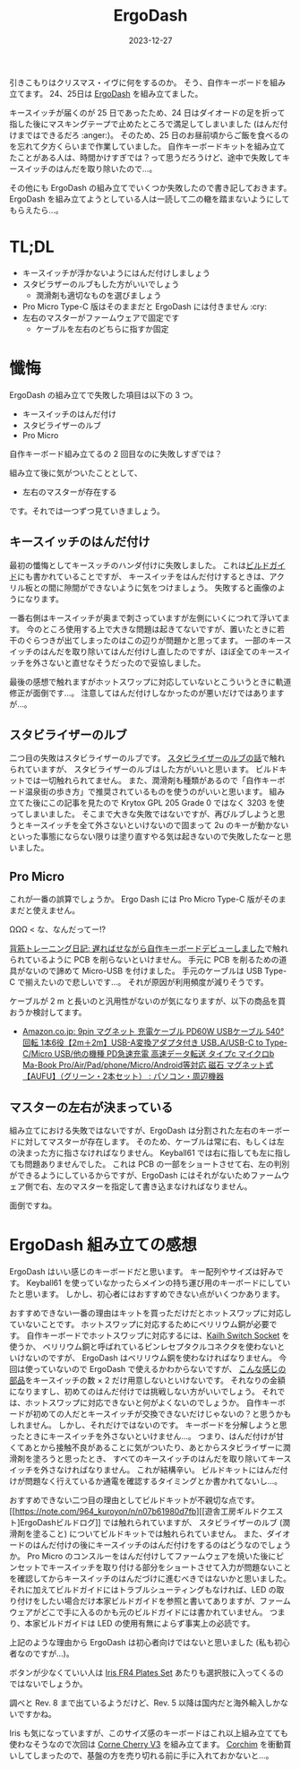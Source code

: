 #+title: ErgoDash
#+date: 2023-12-27
#+tags[]: 自作キーボード キーボード
#+categories[]: キーボード

引きこもりはクリスマス・イヴに何をするのか。
そう、自作キーボードを組み立てます。
24、25日は [[https://shop.yushakobo.jp/products/ergodash][ErgoDash]] を組み立てました。

[[./images/ErgoDash.jpg]]

キースイッチが届くのが 25 日であったため、24 日はダイオードの足を折って指した後にマスキングテープで止めたところで満足してしまいました (はんだ付けまではできるだろ :anger:)。
そのため、25 日のお昼前頃からご飯を食べるのを忘れて夕方くらいまで作業していました。
自作キーボードキットを組み立てたことがある人は、時間かけすぎでは？って思うだろうけど、途中で失敗してキースイッチのはんだを取り除いたので…。

その他にも ErgoDash の組み立てでいくつか失敗したので書き記しておきます。
ErgoDash を組み立てようとしている人は一読して二の轍を踏まないようにしてもらえたら…。

* TL;DL

+ キースイッチが浮かないようにはんだ付けしましょう
+ スタビラザーのルブもした方がいいでしょう
  + 潤滑剤も適切なものを選びましょう
+ Pro Micro Type-C 版はそのままだと ErgoDash には付きません :cry:
+ 左右のマスターがファームウェアで固定です
  + ケーブルを左右のどちらに指すか固定

* 懺悔

ErgoDash の組み立てで失敗した項目は以下の 3 つ。

+ キースイッチのはんだ付け
+ スタビライザーのルブ
+ Pro Micro

自作キーボード組み立てるの 2 回目なのに失敗しすぎでは？

組み立て後に気がついたこととして、

+ 左右のマスターが存在する

です。それでは一つずつ見ていきましょう。

** キースイッチのはんだ付け

最初の懺悔としてキースッチのハンダ付けに失敗しました。
これは[[https://github.com/yushakobo/build-documents/blob/master/ErgoDash/ErgoDash_BuildGuide.md][ビルドガイド]]にも書かれていることですが、
キースイッチをはんだ付けするときは、アクリル板との間に隙間ができないように気をつけましょう。
失敗すると画像のようになります。

[[./images/ErgoDash_Side.jpg]]

一番右側はキースイッチが奥まで刺さっていますが左側にいくにつれて浮いてます。
今のところ使用する上で大きな問題は起きてないですが、置いたときに若干のぐらつきが出てしまったのはこの辺りが問題かと思ってます。
一部のキースイッチのはんだを取り除いてはんだ付けし直したのですが、ほぼ全てのキースイッチを外さないと直せなそうだったので妥協しました。

最後の感想で触れますがホットスワップに対応していないとこういうときに軌道修正が面倒です…。
注意してはんだ付けしなかったのが悪いだけではありますが…。

** スタビライザーのルブ

二つ目の失敗はスタビライザーのルブです。
[[https://salicylic-acid3.hatenablog.com/entry/stabilizer-lubrication][スタビライザーのルブの話]]で触れられていますが、
スタビライザーのルブはした方がいいと思います。
ビルドキットでは一切触れられてません。
また、潤滑剤も種類があるので「自作キーボード温泉街の歩き方」で推奨されているものを使うのがいいと思います。
組み立てた後にこの記事を見たので Krytox GPL 205 Grade 0 ではなく 3203 を使ってしまいました。
そこまで大きな失敗ではないですが、再びルブしようと思うとキースイッチを全て外さないといけないので固まって 2u のキーが動かないといった事態にならない限りは塗り直すやる気は起きないので失敗したなーと思いました。

** Pro Micro

これが一番の誤算でしょうか。
Ergo Dash には Pro Micro Type-C 版がそのままだと使えません。

ΩΩΩ < な、なんだってー!?

[[https://mohammedari.blogspot.com/2019/02/blog-post.html][背筋トレーニング日記: 遅ればせながら自作キーボードデビューしました]]で触れられているように PCB を削らないといけません。
手元に PCB を削るための道具がないので諦めて Micro-USB を付けました。
手元のケーブルは USB Type-C で揃えたいので悲しいです…。
それが原因が利用頻度が減りそうです。

ケーブルが 2 m と長いのと汎用性がないのが気になりますが、以下の商品を買おうか検討してます。

- [[https://www.amazon.co.jp/gp/product/B0CBRX2QDH/][Amazon.co.jp: 9pin マグネット 充電ケーブル PD60W USBケーブル 540°回転 1本6役【2m＋2m】USB-A変換アダプタ付き USB₋A/USB-C to Type-C/Micro USB/他の機種 PD急速充電 高速データ転送 タイプc マイクロb Ma-Book Pro/Air/Pad/phone/Micro/Android等対応 磁石 マグネット式【AUFU】（グリーン・2本セット） : パソコン・周辺機器]]

** マスターの左右が決まっている

組み立てにおける失敗ではないですが、ErgoDash は分割された左右のキーボードに対してマスターが存在します。
そのため、ケーブルは常に右、もしくは左の決まった方に指さなければなりません。
Keyball61 では右に指しても左に指しても問題ありませんでした。
これは PCB の一部をショートさせて右、左の判別ができるようにしているからですが、ErgoDash にはそれがないためファームウェア側で右、左のマスターを指定して書き込まなければなりません。

面倒ですね。

* ErgoDash 組み立ての感想

ErgoDash はいい感じのキーボードだと思います。
キー配列やサイズは好みです。
Keyball61 を使っていなかったらメインの持ち運び用のキーボードにしていたと思います。
しかし、初心者にはおすすめできない点がいくつかあります。

おすすめできない一番の理由はキットを買っただけだとホットスワップに対応していないことです。
ホットスワップに対応するためにベリリウム銅が必要です。
自作キーボードでホットスワップに対応するには、[[https://shop.yushakobo.jp/products/a01ps/][Kailh Switch Socket]] を使うか、
ベリリウム銅と呼ばれているピンレセプタクルコネクタを使わないといけないのですが、
ErgoDash はベリリウム銅を使わなければなりません。
今回は使っていないので ErgoDash で使えるかわからないですが、
[[https://www.digikey.jp/ja/products/detail/mill-max-manufacturing-corp/7305-0-15-15-47-27-10-0/1765737][こんな感じの部品]]をキースイッチの数 × 2 だけ用意しないといけないです。
それなりの金額になりますし、初めてのはんだ付けでは挑戦しない方がいいでしょう。
それでは、ホットスワップに対応できないと何がよくないのでしょうか。
自作キーボードが初めての人だとキースイッチが交換できないだけじゃないの？と思うかもしれません。
しかし、それだけではないのです。
キーボードを分解しようと思ったときにキースイッチを外さないといけません…。
つまり、はんだ付けが甘くてあとから接触不良があることに気がついたり、あとからスタビライザーに潤滑剤を塗ろうと思ったとき、
すべてのキースイッチのはんだを取り除いてキースイッチを外さなければなりません。
これが結構辛い。
ビルドキットにはんだ付けが問題なく行えているか通電を確認するタイミングとか書かれてないし…。

おすすめできない二つ目の理由としてビルドキットが不親切な点です。
[[https://note.com/964_kuroyon/n/n07b61980d7fb][[遊舎工房ギルドクエスト]ErgoDashビルドログ]] では触れられていますが、
スタビライザーのルブ (潤滑剤を塗ること) についてビルドキットでは触れられていません。
また、ダイオードのはんだ付けの後にキースイッチのはんだ付けをするのはどうなのでしょうか。
Pro Micro のコンスルーをはんだ付けしてファームウェアを焼いた後にピンセットでキースイッチを取り付ける部分をショートさせて入力が問題ないことを確認してからキースイッチのはんだづけに進むべきではないかと思いました。
それに加えてビルドガイドにはトラブルシューティングもなければ、LED の取り付けをしたい場合だけ本家ビルドガイドを参照と書いてありますが、ファームウェアがどこで手に入るのかも元のビルドガイドには書かれていません。
つまり、本家ビルドガイドは LED の使用有無によらず事実上の必読です。

上記のような理由から ErgoDash は初心者向けではないと思いました (私も初心者なのですが…)。

ボタンが少なくていい人は [[https://shop.yushakobo.jp/products/iris-fr4-plates-set][Iris FR4 Plates Set]] あたりも選択肢に入ってくるのではないでしょうか。

調べと Rev. 8 まで出ているようだけど、Rev. 5 以降は国内だと海外輸入しかないですかね。

#+HTML: <lite-youtube videoid="wkuL4u3ZAP4"></lite-youtube>

Iris も気になっていますが、このサイズ感のキーボードはこれ以上組み立てても使わなそうなので次回は [[https://shop.yushakobo.jp/products/corne-cherry-v3?_pos=3&_sid=8729bdb07&_ss=r][Corne Cherry V3]] を組み立てます。
[[https://kbd.arashike.com/corchim][Corchim]] を衝動買いしてしまったので、基盤の方を売り切れる前に手に入れておかないと…。
